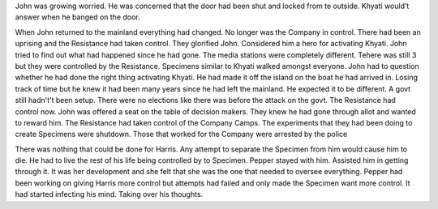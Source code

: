 ﻿John was growing worried. He was concerned that the door had been shut and locked from te outside. Khyati would’t answer when he banged on the door. 

When John returned to the mainland everything had changed. No longer was the Company in control. There had been an uprising and the Resistance had taken control. They glorified John. Considered him a hero for activating Khyati. John tried to find out what had happened since he had gone. The media stations were completely different. Tehere was still 3 but they were controlled by the Resistance. Specimens similar to Khyati walked amongst everyone. John had to question whether he had done the right thing activating Khyati. He had made it off the island on the boat he had arrived in. Losing track of time but he knew it had been many years since he had left the mainland. He expected it to be different. A govt still hadn't’t been setup. There were no elections like there was before the attack on the govt. The Resistance had control now. John was offered a seat on the table of decision makers. They knew he had gone through allot and wanted to reward him. The Resistance had taken control of the Company Camps. The experiments that they had been doing to create Specimens were shutdown. Those that worked for the Company were arrested by the police

There was nothing that could be done for Harris. Any attempt to separate the Specimen from him would cause him to die. He had to live the rest of his life being controlled by to Specimen. Pepper stayed with him. Assisted him in getting through it. It was her development and she felt that she was the one that needed to oversee everything. Pepper had been working on giving Harris more control but attempts had failed and only made the Specimen want more control. It had started infecting his mind. Taking over his thoughts. 
